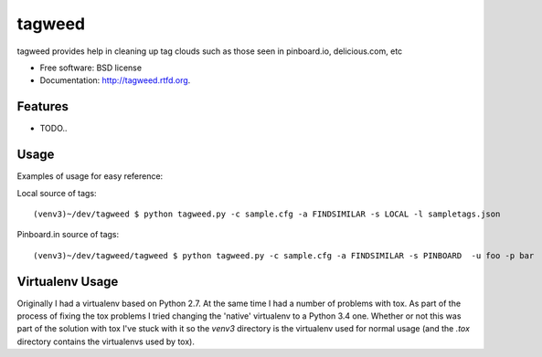 ===============================
tagweed
===============================

.. image:: https://badge.fury.io/py/tagweed.png
    :target: http://badge.fury.io/py/tagweed

.. image:: https://travis-ci.org/shearichard/tagweed.png?branch=master
        :target: https://travis-ci.org/shearichard/tagweed

.. image:: https://pypip.in/d/tagweed/badge.png
        :target: https://crate.io/packages/tagweed?version=latest


tagweed provides help in cleaning up tag clouds such as those seen in pinboard.io, delicious.com, etc

* Free software: BSD license
* Documentation: http://tagweed.rtfd.org.

Features
--------

* TODO..


Usage
-----
Examples of usage for easy reference:

Local source of tags::

    (venv3)~/dev/tagweed $ python tagweed.py -c sample.cfg -a FINDSIMILAR -s LOCAL -l sampletags.json

Pinboard.in source of tags::

    (venv3)~/dev/tagweed/tagweed $ python tagweed.py -c sample.cfg -a FINDSIMILAR -s PINBOARD  -u foo -p bar


Virtualenv Usage
-----
Originally I had a virtualenv based on Python 2.7. At the same time I had a number of problems with tox. As part of the process of fixing the tox problems I tried changing the 'native' virtualenv to a Python 3.4 one. Whether or not this was part of the solution with tox I've stuck with it so the `venv3` directory is the virtualenv used for normal usage (and the `.tox` directory contains the virtualenvs used by tox).
